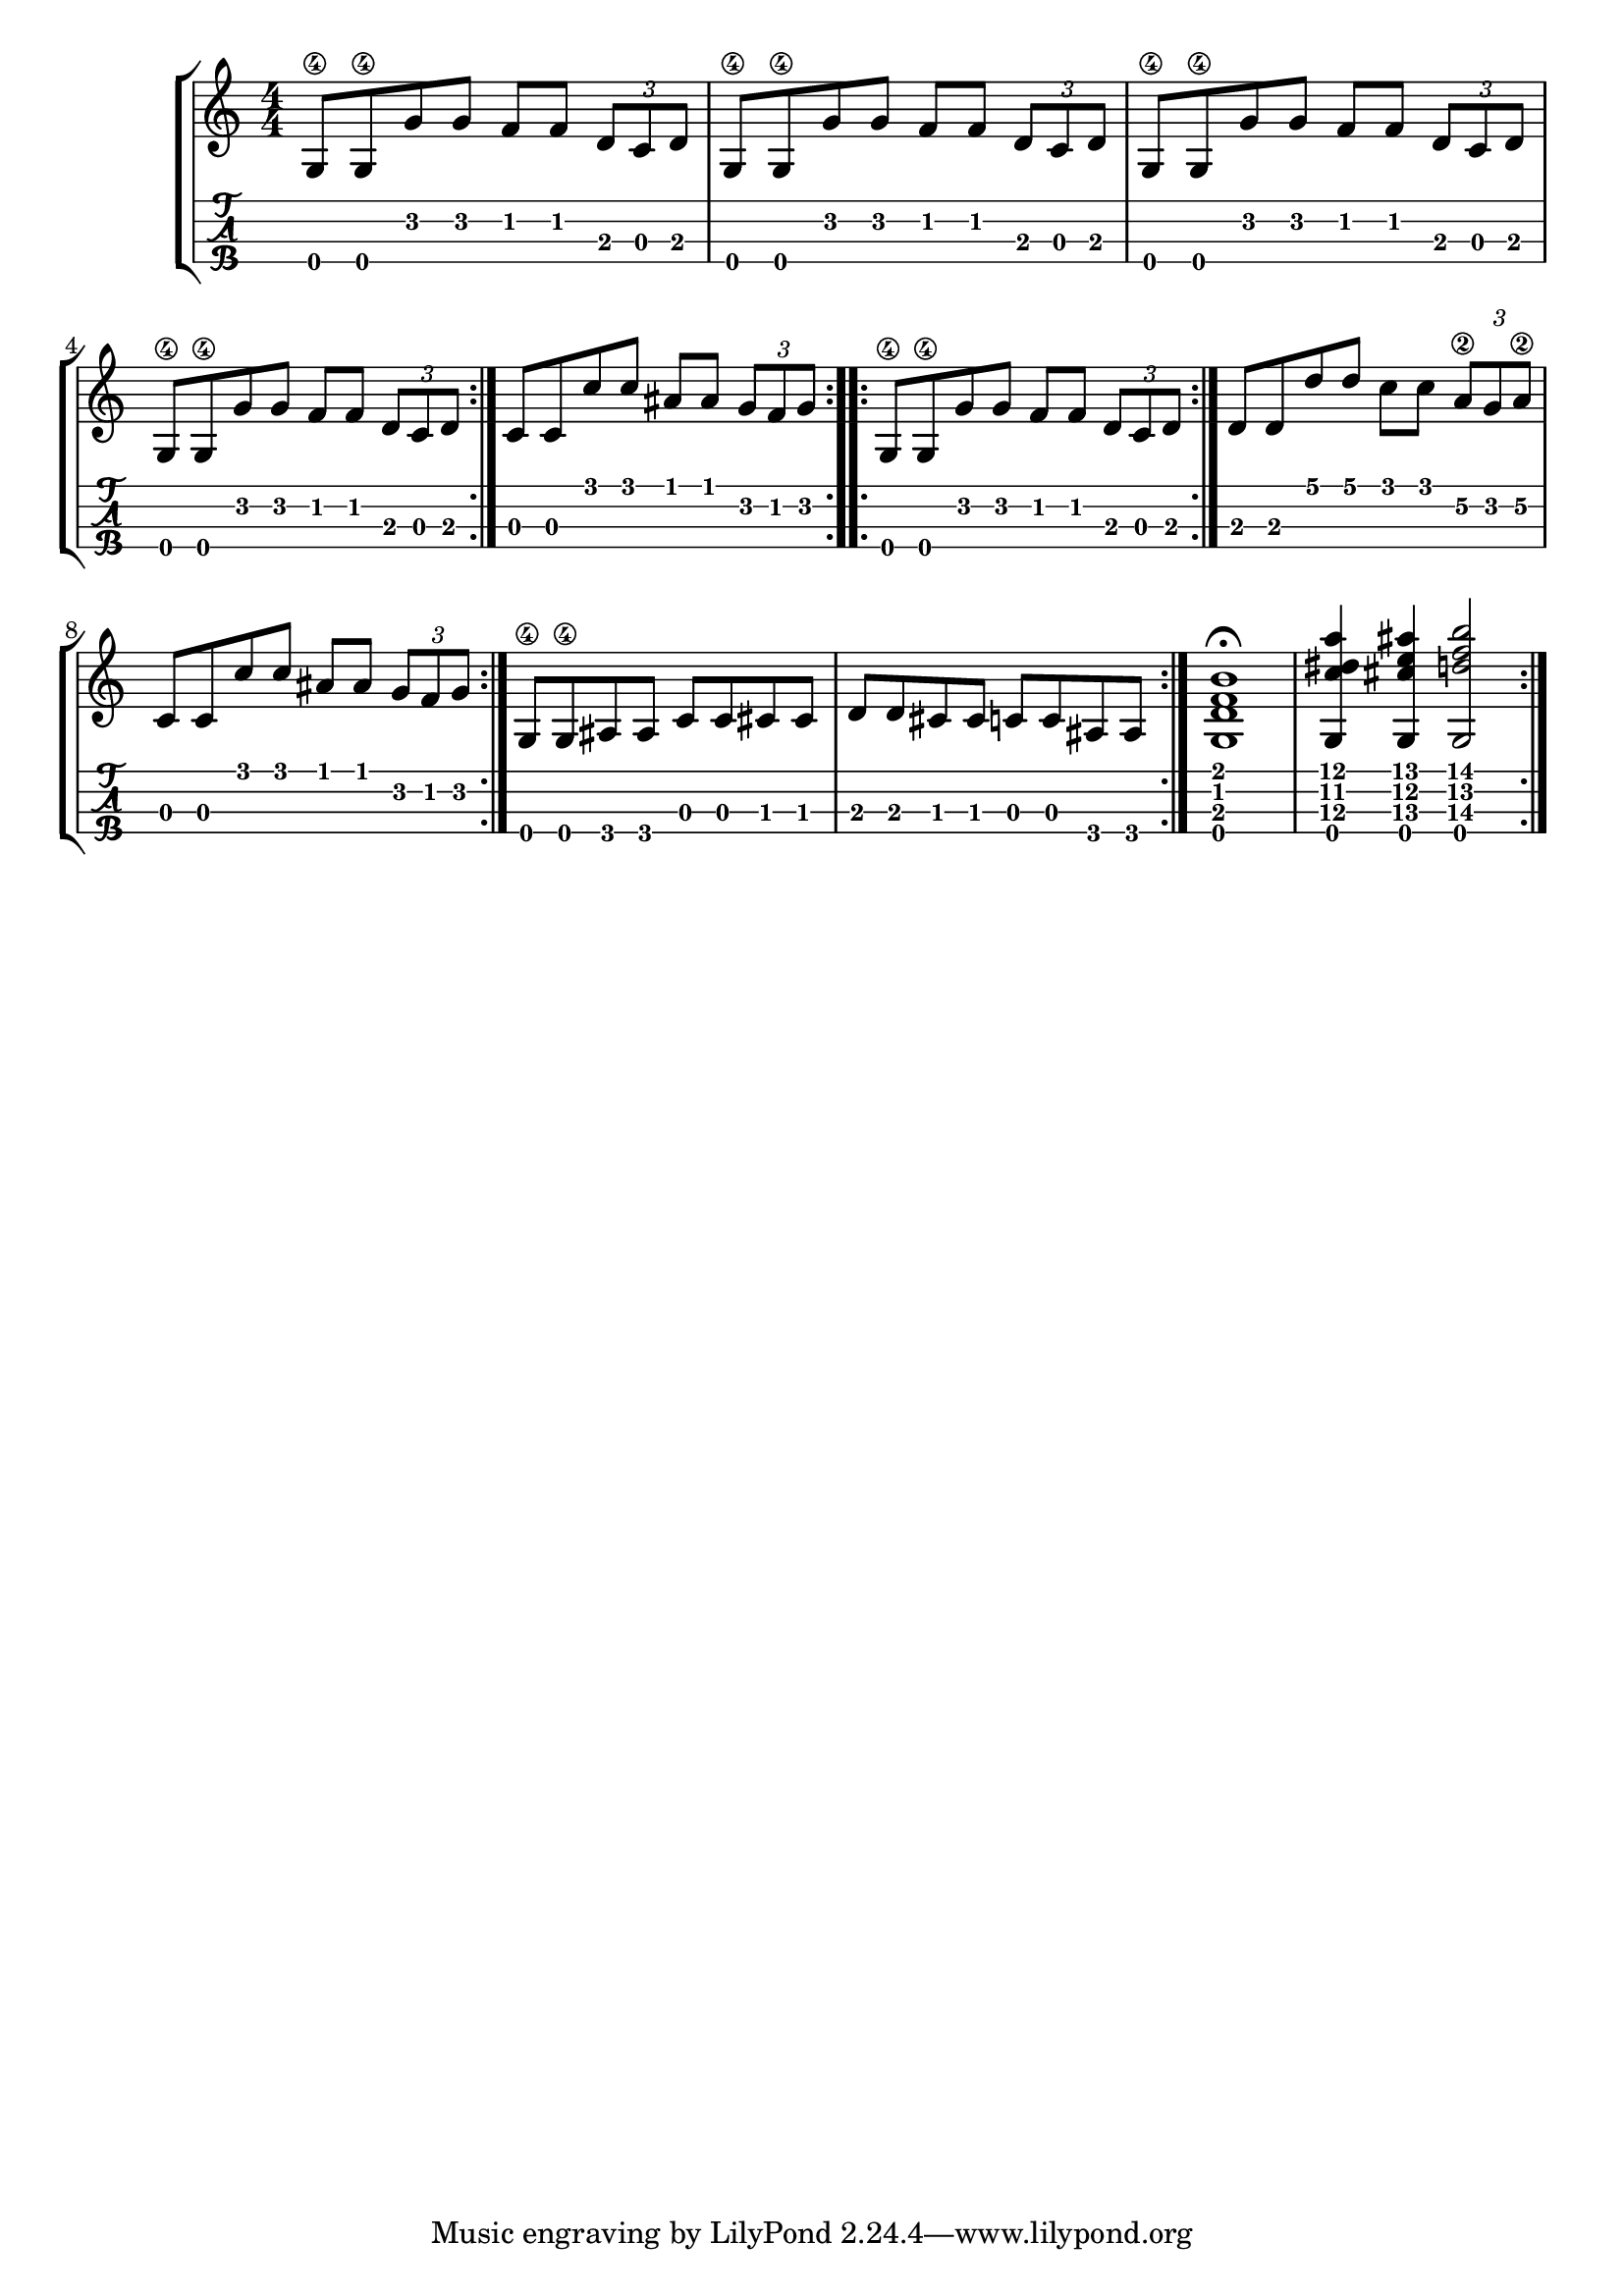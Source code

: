 \version "2.18.2"

\layout{
	\context {
		\TabStaff
		stringTunings = #tenor-ukulele-tuning
	}
}

%--- Introducción de las notas ---%
uno = \relative c' {
\key c \major
\numericTimeSignature
\time 4/4
	g8\4 g\4 g' g f f \tuplet 3/2 { d c d} |
	g,8\4 g\4 g' g f f \tuplet 3/2 { d c d} |
	g,8\4 g\4 g' g f f \tuplet 3/2 { d c d} |
	g,8\4 g\4 g' g f f \tuplet 3/2 { d c d} |
	\bar ":|." 
	c8 c c' c ais ais \tuplet 3/2 { g f g}
  	\bar ":..:" 
	g,8\4 g\4 g' g f f \tuplet 3/2 { d c d}
	\bar ":|."
  	d d d' d c c \tuplet 3/2 { a\2 g a\2} |
	c,8 c c' c ais ais \tuplet 3/2 { g f g} | 
	\bar ":|." 
  	g,8\4 g\4 ais ais c c cis cis |
	d d cis cis c c ais ais
	\bar ":|." 
   	<g d' f b>1\fermata |
  	<g c' dis a'>4 <g cis' e ais> <g d'' f b>2
	\bar ":|." 
}

%--- Partitura ---%
\score {
	\new StaffGroup	
	<<
		\new Staff \uno
		\new TabStaff \uno
	>>
}